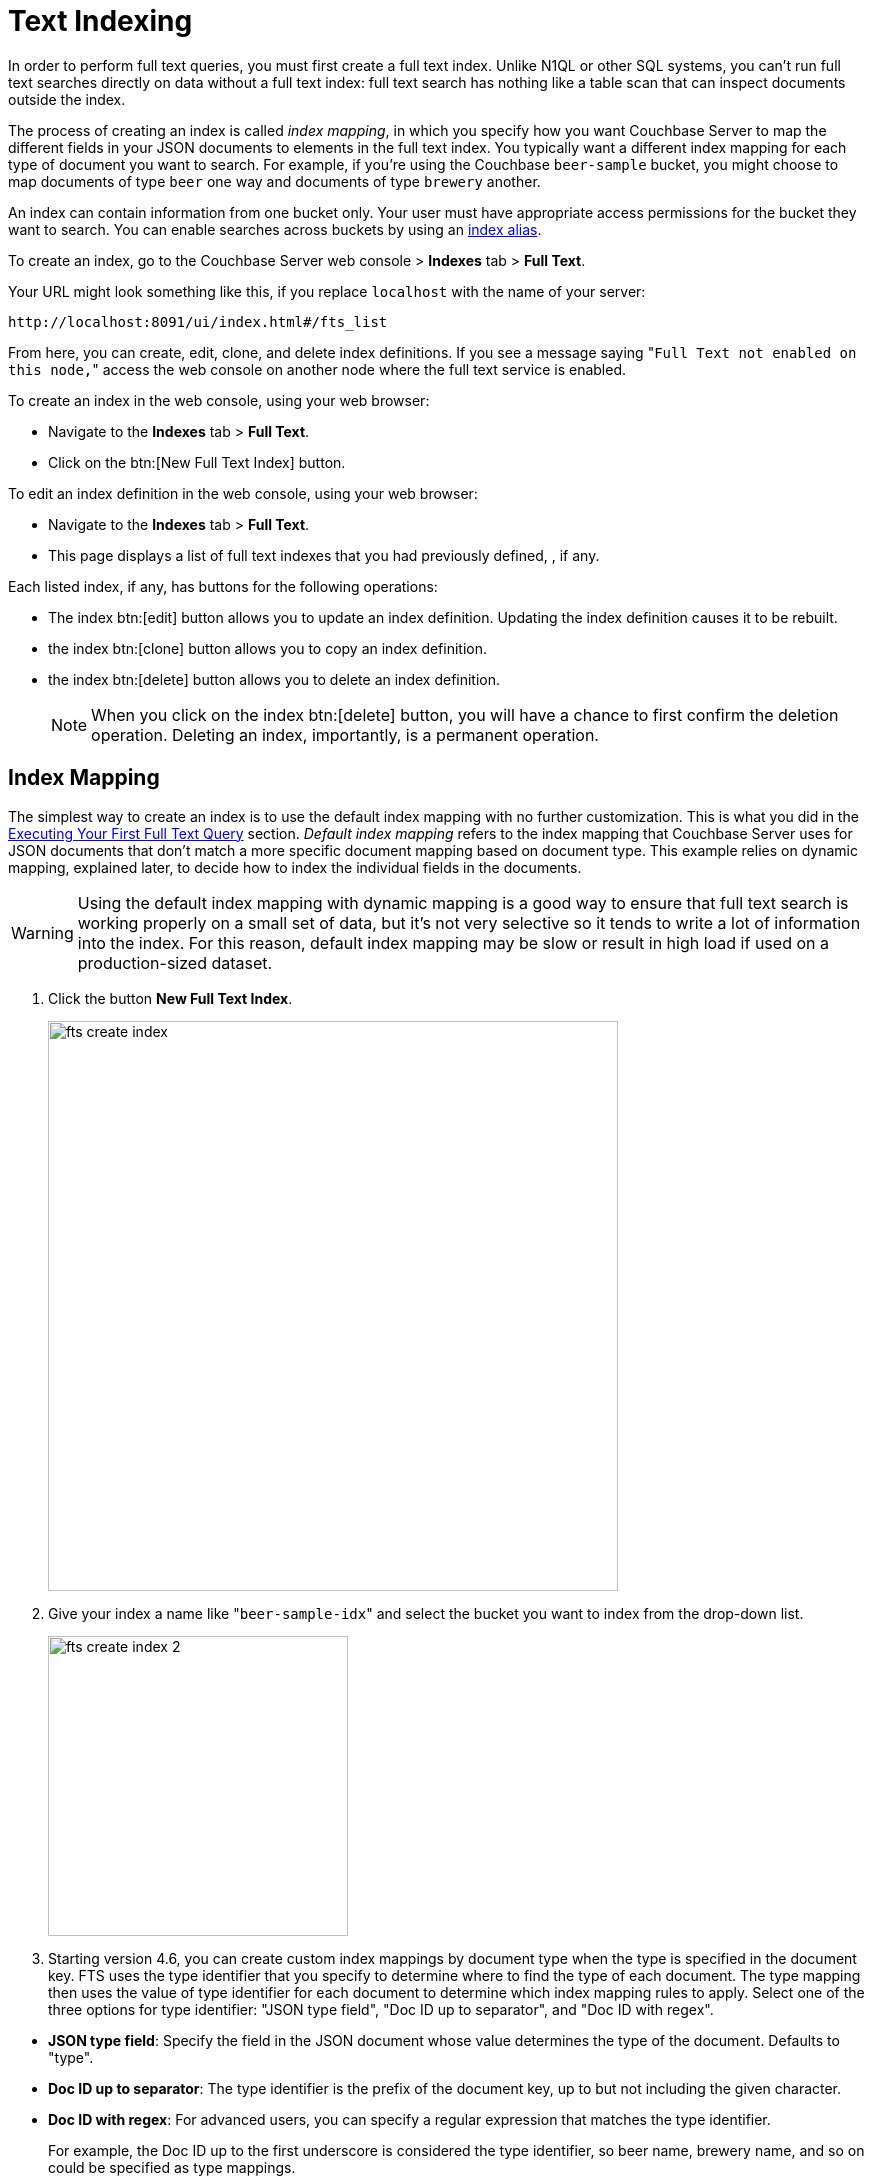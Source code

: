 [#topic_ksl_wwk_1v]
= Text Indexing

In order to perform full text queries, you must first create a full text index.
Unlike N1QL or other SQL systems, you can’t run full text searches directly on data without a full text index: full text search has nothing like a table scan that can inspect documents outside the index.

The process of creating an index is called [.term]_index mapping_, in which you specify how you want Couchbase Server to map the different fields in your JSON documents to elements in the full text index.
You typically want a different index mapping for each type of document you want to search.
For example, if you’re using the Couchbase [.param]`beer-sample` bucket, you might choose to map documents of type [.param]`beer` one way and documents of type [.param]`brewery` another.

An index can contain information from one bucket only.
Your user must have appropriate access permissions for the bucket they want to search.
You can enable searches across buckets by using an <<index-alias,index alias>>.

To create an index, go to the Couchbase Server web console > [.ui]*Indexes* tab > [.ui]*Full Text*.

Your URL might look something like this, if you replace [.param]`localhost` with the name of your server:

----
http://localhost:8091/ui/index.html#/fts_list
----

From here, you can create, edit, clone, and delete index definitions.
If you see a message saying "[.out]``Full Text not enabled on this node,``" access the web console on another node where the full text service is enabled.

To create an index in the web console, using your web browser:

* Navigate to the [.ui]*Indexes* tab > [.ui]*Full Text*.
* Click on the btn:[New Full Text Index] button.

To edit an index definition in the web console, using your web browser:

* Navigate to the [.ui]*Indexes* tab > [.ui]*Full Text*.
* This page displays a list of full text indexes that you had previously defined, , if any.

Each listed index, if any, has buttons for the following operations:

* The index btn:[edit] button allows you to update an index definition.
Updating the index definition causes it to be rebuilt.
* the index btn:[clone] button allows you to copy an index definition.
* the index btn:[delete] button allows you to delete an index definition.
+
NOTE: When you click on the index btn:[delete] button, you will have a chance to first confirm the deletion operation.
Deleting an index, importantly, is a permanent operation.

[#fts-index-mapping]
== Index Mapping

The simplest way to create an index is to use the default index mapping with no further customization.
This is what you did in the xref:full-text-intro.adoc#fts-quick-start[Executing Your First Full Text Query] section.
[.term]_Default index mapping_ refers to the index mapping that Couchbase Server uses for JSON documents that don’t match a more specific document mapping based on document type.
This example relies on dynamic mapping, explained later, to decide how to index the individual fields in the documents.

WARNING: Using the default index mapping with dynamic mapping is a good way to ensure that full text search is working properly on a small set of data, but it’s not very selective so it tends to write a lot of information into the index.
For this reason, default index mapping may be slow or result in high load if used on a production-sized dataset.

. Click the button [.ui]*New Full Text Index*.
+
[#image_x44_s1l_1v]
image::fts-create-index.png[,570]

. Give your index a name like "[.in]``beer-sample-idx``" and select the bucket you want to index from the drop-down list.
+
[#image_s1h_x1l_1v]
image::fts-create-index-2.png[,300]

. Starting version 4.6, you can create custom index mappings by document type when the type is specified in the document key.
FTS uses the type identifier that you specify to determine where to find the type of each document.
The type mapping then uses the value of type identifier for each document to determine which index mapping rules to apply.
Select one of the three options for type identifier: "JSON type field", "Doc ID up to separator", and "Doc ID with regex".

[#ul_tyx_xwy_ky]
 ** *JSON type field*: Specify the field in the JSON document whose value determines the type of the document.
Defaults to "type".
 ** *Doc ID up to separator*: The type identifier is the prefix of the document key, up to but not including the given character.
 ** *Doc ID with regex*: For advanced users, you can specify a regular expression that matches the type identifier.

+
For example, the Doc ID up to the first underscore is considered the type identifier, so beer name, brewery name, and so on could be specified as type mappings.
+
[#image_pjl_mxy_ky]
image::fts-create-index-4.png[,300]

. If you click on "[.ui]*Type Mappings*," you will only see one type listed, which is "[.out]``default``."
. Click the "[.ui]*Create Index*" button.
You will then see a screen that shows you how many documents are in your index and the percentage complete.
+
[#image_zn3_1bl_1v]
image::fts-create-index-3.png[,300]

. Click on the [.ui]*Full Text* link again to search the index you just created.
. Your search shows the list of document IDs that contain the best matches for whatever search you ran, in order of score, with the highest scoring document listed first.

== Custom Mapping

There are many additional controls that can be used to build indexes on your documents just the way you want them.
These can be found under [.ui]*Indexes* > [.ui]*Full Text* > *New* or [.ui]*Edit Full Text Index* buttons.

Document mapping works as follows:

. Specify the type of the document you want to include in your index.
You can include more than one type of document in a single index but you can only index documents in a single bucket.
. For each type of document, you specify how to index its fields and embedded structures.
. The term [.param]`field` refers to a name value pair in JSON where the value is simple (i.e.
not an object).
. Use a *child mapping* to index embedded objects, i.e.
name-value pairs where the value is of type object.
You can add field mappings as in step 3 to describe how the name-value pairs in the embedded object should be indexed.
. To index arrays, use fields for arrays of simple values and use a child mapping for arrays of objects.
In other words, you design your mapping so that you essentially ignore the array and FTS "just works" even though there are multiple values.
For example, to index the following document containing an array, add a field of type [.param]`text` for [.param]`pachyderms`.
Queries work just like any other field.
If included in `_all`, a query for [.param]`rhinoceros` matches this document, or you can scope to the field using the normal field scoping syntax: `pachyderms:rhinoceros`.
+
[source,json]
----
{
  "pachyderms": ["hippopotamus", "rhinoceros",  "elephant"]
}
----

*Type Mappings*

Couchbase Server indexes JSON documents differently depending on the type of the JSON document.
For example, you can create a full text index that only includes documents of type="brewery," and you can specify exactly how you want the documents mapped.
To do this, click [.ui]*Add Type Mapping* and enter a type name that matches the type attribute of the JSON document you want to index.

There is also a special type mapping for the _Default Type_.
The default type mapping is created for every index automatically and is used for any document whose type does not match another type mapping or that doesn’t have a type attribute.

NOTE: You must disable the default mapping if you _only_ want documents of the types that you specify to be in the index.
If default mapping is enabled, Couchbase Server will use it to include all the documents in your index that don’t match another type mapping, which may or may not be what you want.

Each type mapping in an index definition can be enabled or disabled.
Disabling a type mapping can be used to ignore documents of a certain type.
For example, if you want to index all documents in the beer-sample bucket _except_ "breweries" you could simply create a type mapping for breweries and then check disabled (assuming the default mapping is also disabled).

You can also specify an analyzer to use for a type mapping.
This defaults to inheriting the Default Analyzer specified in "[.ui]*Advanced*".

*Field Mapping*

For any type mapping, you can insert a child field to index the values in your JSON document with more control about what appears in the index and how.
The word "field" in index mapping refers to a name-value pair in JSON whose value is a simple type: string, number, true, false, or null.
These child fields refer to name-value pairs that are directly under an object.
In the brewery sample below, [.param]`name`, [.param]`city`, and [.param]`description` are all fields.

You can index the [.param]`description` field of every document in the beer-sample bucket, you can create an index, hover over the _default index_, click on the plus that appears, and select "[.ui]*Insert child field*".
Because both beers and breweries have a description field, this default mapping will end up with every document in it.

[source,json]
----
{
  "name": "21st Amendment Brewery Cafe",
  "city": "San Francisco",
  ...
  "description": "The 21st Amendment Brewery offers a variety of award winning house made brews and American grilled cuisine in a comfortable loft like setting. Join us before and after Giants baseball games in our outdoor beer garden. A great location for functions and parties in our semi-private Brewers Loft. See you soon at the 21A!",
  "address": [
    "563 Second Street"
    ],
  "geo": {
    "accuracy": "ROOFTOP",
    "lat": 37.7825,
    "lon": -122.393
  }
}
----

There are four values and four checkboxes you can specify when you insert a child field.

* [.param]`field`: The name of name-value pair in the JSON document.
* [.param]`type`: Defaults to text, but other possible values are object, number, datetime, and disabled.
+
NOTE: Type object is not supported in Developer Preview and will cause an index mapping to fail.

* [.param]`searchable as`: You can change the name that is written into the index, so if a user limits their search to a specific field they would use this value instead of the actual name of the field in the JSON.
For example, if we mapped the field [.param]`description` "searchable as" [.param]`info`, instead of typing "description:semi-private", users would instead search for "info:semi-private".
* [.param]`analyzer`: The analyzer to use for this specific field.

In addition, there are four checkboxes:

* [.ui]*index*: If unchecked, fields that match this will not be indexed.
If the store checkbox is checked, they will still be stored.
* [.ui]*store*: Normally, only the document IDs are written to the index.
If this is checked, the document contents are also written to the index.
This enables highlighting and result snippets but generally results in larger indexes that are slower to build.
Since gets and multi-gets are quite fast, usually users don’t need to store the additional information in the index.
* [.ui]*Include in _all field*: If this is checked, the text in this field will be searchable in query strings without prefixing the field name.
If unchecked, the query must include this prefix, for example, "description:modern."
* [.ui]*include term vectors*: Term vectors are the locations of terms in a particular field.
Some functionality, such as snippets, highlighting, and phrase search, requires term vectors and can’t be used without them.
Not storing term vectors results in smaller indexes and faster index build times.

In this example, you would create the mapping like this:

[source,json]
----
field: description
          type: text
          searchable as: description (automatically filled in)
          analyzer: inherit
----

Check "[.ui]*store*" so that all four checkboxes are checked.
This makes it easier to test and debug your new index because search results will include snippets with the search terms highlighted.
The downside of storing the information is the extra size and time it takes to build, but these should be acceptable in this case.

Field is the name of the name-value pair in the JSON.
In our example, the [.param]`description` property is at the top level but if you need to map name-value pairs that are embedded in complex structures, you need to use a <<topic_cmy_jzk_1v/child-mapping,child mapping>> instead.

[#child-mapping]
*Insert Child Mapping*

Child Mappings are similar to field mappings, but instead of indexing simple values, they enable you to index embedded structures in a JSON document.
Use a child mapping when the value of  a name-value pair is an object.

For example, consider the brewery document in the beer sample bucket.
This document contains an embedded object called "geo" that has three fields: accuracy, lat, and lon.

[source,json]
----
"geo": {
  "accuracy": "ROOFTOP",
  "lat": 37.7825,
  "lon": -122.393
}
----

To create an index with an object mapping for the geo structure using the Web Console, do the following:

. Create a type mapping for breweries.
. Insert a child mapping for the attribute "[.param]``geo``".
. In the "[.param]``geo structure``", insert a child field for "[.param]``accuracy``".
. Insert child fields for "[.param]``lat``" and "[.param]``lon``" and set them to type `number`.
. In a search on your newly created index, you can search the accuracy field using a dot syntax: "[.code]``geo.accuracy:rooftop``".
. You can also do range searches on the geo fields: "[.code]``geo.accuracy:rooftop +geo.lat:>37 +geo.lon:>141``".

The index definition you created will look like the example below.
You can create the same index definition with object mappings using the REST API:

[source,json]
----
{
          "type": "fulltext-index",
          "name": "beer-idx",
          "uuid": "af4c073428d51ed5",
          "sourceType": "couchbase",
          "sourceName": "beer-sample",
          "sourceUUID": "a6e631d6c59692d8a8e4280615afd727",
          "planParams": {
          "maxPartitionsPerPIndex": 32,
          "numReplicas": 0,
          "hierarchyRules": null,
          "nodePlanParams": null,
          "pindexWeights": null,
          "planFrozen": false
          },
          "params": {
          "mapping": {
          "analysis": {
          "analyzers": {},
          "char_filters": {},
          "token_filters": {},
          "token_maps": {},
          "tokenizers": {}
          },
          "byte_array_converter": "json",
          "default_analyzer": "standard",
          "default_datetime_parser": "dateTimeOptional",
          "default_field": "_all",
          "default_mapping": {
          "display_order": "1",
          "dynamic": true,
          "enabled": false,
          "fields": [],
          "properties": {}
          },
          "default_type": "_default",
          "type_field": "type",
          "types": {
          "brewery": {
          "display_order": "0",
          "dynamic": false,
          "enabled": true,
          "fields": [],
          "properties": {
          "geo": {
          "display_order": "0",
          "dynamic": true,
          "enabled": true,
          "fields": [],
          "properties": {
          "accuracy": {
          "dynamic": false,
          "enabled": true,
          "fields": [
          {
          "analyzer": "",
          "date_format": null,
          "display_order": "2",
          "include_in_all": false,
          "include_term_vectors": true,
          "index": true,
          "name": "accuracy",
          "store": true,
          "type": "text"
          }
          ],
          "properties": {}
          },
          "lat": {
          "dynamic": false,
          "enabled": true,
          "fields": [
          {
          "analyzer": "",
          "date_format": null,
          "display_order": "1",
          "include_in_all": true,
          "include_term_vectors": true,
          "index": true,
          "name": "lat",
          "store": true,
          "type": "number"
          }
          ],
          "properties": {}
          },
          "lon": {
          "dynamic": false,
          "enabled": true,
          "fields": [
          {
          "analyzer": "",
          "date_format": null,
          "display_order": "0",
          "include_in_all": true,
          "include_term_vectors": true,
          "index": true,
          "name": "lon",
          "store": true,
          "type": "number"
          }
          ],
          "properties": {}
          }
          }
          }
          }
          }
          }
          },
          "store": {
          "kvStoreName": "forestdb"
          }
          },
          "sourceParams": {
          "authPassword": "",
          "authSaslPassword": "",
          "authSaslUser": "",
          "authUser": "beer-sample",
          "clusterManagerBackoffFactor": 0,
          "clusterManagerSleepInitMS": 0,
          "clusterManagerSleepMaxMS": 2000,
          "dataManagerBackoffFactor": 0,
          "dataManagerSleepInitMS": 0,
          "dataManagerSleepMaxMS": 2000,
          "feedBufferAckThreshold": 0,
          "feedBufferSizeBytes": 0
          }
          }
----

*Advanced Index Settings*

*Type field*

By default, Couchbase Server will look for an attribute called "type" in your document and will use that for type mappings.
You can change the name of the "type" field by clicking on the "[.ui]*Advanced*" options and changing the value of the "[.ui]*Type Field*".

*Default Type*

Documents that match the default type mapping rules are written to the index as being of this type.
The field defaults to "[.code]``_default``", which you can change to avoid conflicts if "[.code]``_default``" is a valid type field value in your JSON documents.

*Default Analyzer*

This analyzer is used by default when creating an index, if no other analyzer is specified.
When you define your index mapping, you can override this value in a number of places, for example, when you create type mappings or field mappings.

*Default Date/Time Parser*

The name of a Date/Time parser that will be used to parse a date stored as a string.

NOTE: Full text search and Bleve expect dates to be in the format specified by https://www.ietf.org/rfc/rfc3339.txt[RFC-3339], which is a specific profile of ISO-8601 that is more restrictive.

[#def-field-all]
*Default Field*

The default field is searched when a user query does not limit the scope of a search to a particular field.
This is highly convenient because most of the time you want a user to be able to search for a term wherever it shows up in the index.
For example, if you create a text index of breweries, as long as terms are included in the `_all` field, you can query "[.code]``La Jolla``" and find it without specifying "[.code]``name:la jolla``" or "[.code]``city:la jolla``".
You would only need to change the name of this value if your JSON documents already include a field called "[.code]``_all``".

[#index-alias]
== Index Aliases

An [.term]_index alias_ is a special "virtual index" that points to other, real full text indexes.

Similar to a symbolic link in a file system, an index alias allows a naming level of indirection, so that applications can refer to a stable name (the alias' name) while administrators can dynamically re-target or re-point the index alias to different, real indexes.
This can be useful for applications that are in production.
For example, say you build an index my-index.
You then build my-index-alias and point it to my-index.
Your production application can search my-index-alias until you need to adjust the index, perhaps to change the index mapping or the analyzer.
Any such change will require the index to be rebuilt, which would mean the current index will be out of commission.
Instead, you can clone the index and give it a new name, like my-better-index.
Once this index has had the time to build, you can test it before putting it into production.
If you decide it's ready, you then modify the definition of my-index-alias to remove my-index and instead point to my-better-index.
By using an alias like this, the switch to my-better-index will be instantaneous and the index will already be fully ready to use.

Similar to an email list alias, an index alias in FTS can also "fan-out" and refer to multiple, real indexes.
Aliases can also refer to other aliases.
A query on an index alias will be scatter-gathered by FTS to all of the actual, real indexes and FTS will provide merged results from those scatter-gathered queries.
